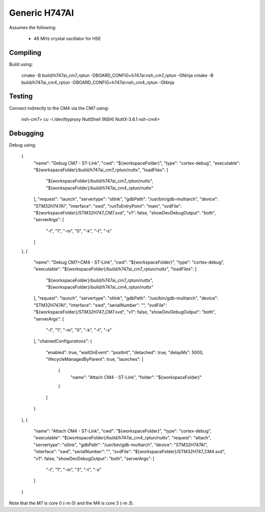 ==============
Generic H747AI
==============

Assumes the following:

    * 48 MHz crystal oscillator for HSE

Compiling
---------

Build using:

    cmake -B build/h747ai_cm7_rptun -DBOARD_CONFIG=h747ai:nsh_cm7_rptun -GNinja
    cmake -B build/h747ai_cm4_rptun -DBOARD_CONFIG=h747ai:nsh_cm4_rptun -GNinja

Testing
-------

Connect indirectly to the CM4 via the CM7 using:

    nsh-cm7> cu -l /dev/ttyproxy
    NuttShell (NSH) NuttX-3.6.1
    nsh-cm4>

Debugging
---------

Debug using:

		{
			"name": "Debug CM7 - ST-Link",
			"cwd": "${workspaceFolder}",
			"type": "cortex-debug",
			"executable": "${workspaceFolder}/build/h747ai_cm7_rptun/nuttx",
			"loadFiles": [
				"${workspaceFolder}/build/h747ai_cm7_rptun/nuttx",
				"${workspaceFolder}/build/h747ai_cm4_rptun/nuttx"
			],
			"request": "launch",
			"servertype": "stlink",
			"gdbPath": "/usr/bin/gdb-multiarch",
			"device": "STM32H747AI",
			"interface": "swd",
			"runToEntryPoint": "main",
			"svdFile": "${workspaceFolder}/STM32H747_CM7.svd",
			"v1": false,
			"showDevDebugOutput": "both",
			"serverArgs": [
				"-l",
				"1",
				"-m",
				"0",
				"-k",
				"-t",
				"-s"
			]
		},
		{
			"name": "Debug CM7+CM4 - ST-Link",
			"cwd": "${workspaceFolder}",
			"type": "cortex-debug",
			"executable": "${workspaceFolder}/build/h747ai_cm7_rptun/nuttx",
			"loadFiles": [
				"${workspaceFolder}/build/h747ai_cm7_rptun/nuttx",
				"${workspaceFolder}/build/h747ai_cm4_rptun/nuttx"
			],
			"request": "launch",
			"servertype": "stlink",
			"gdbPath": "/usr/bin/gdb-multiarch",
			"device": "STM32H747AI",
			"interface": "swd",
			"serialNumber": "",
			"svdFile": "${workspaceFolder}/STM32H747_CM7.svd",
			"v1": false,
			"showDevDebugOutput": "both",
			"serverArgs": [
				"-l",
				"1",
				"-m",
				"0",
				"-k",
				"-t",
				"-s"
			],
			"chainedConfigurations": {
				"enabled": true,
				"waitOnEvent": "postInit",
				"detached": true,
				"delayMs": 5000,
				"lifecycleManagedByParent": true,
				"launches": [
					{
						"name": "Attach CM4 - ST-Link",
						"folder": "${workspaceFolder}"
					}
				]
			}
		},
		{
			"name": "Attach CM4 - ST-Link",
			"cwd": "${workspaceFolder}",
			"type": "cortex-debug",
			"executable": "${workspaceFolder}/build/h747ai_cm4_rptun/nuttx",
			"request": "attach",
			"servertype": "stlink",
			"gdbPath": "/usr/bin/gdb-multiarch",
			"device": "STM32H747AI",
			"interface": "swd",
			"serialNumber": "",
			"svdFile": "${workspaceFolder}/STM32H747_CM4.svd",
			"v1": false,
			"showDevDebugOutput": "both",
			"serverArgs": [
				"-l",
				"1",
				"-m",
				"3",
				"-t",
				"-s"
			]
		}

Note that the M7 is core 0 (`-m 0`) and the M4 is core 3 (`-m 3`).
